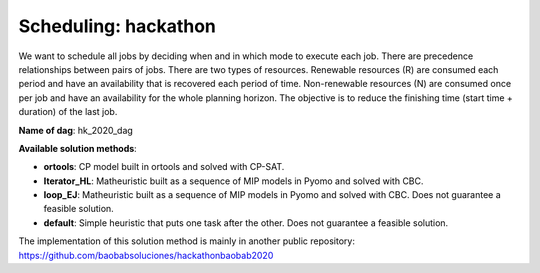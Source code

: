 Scheduling: hackathon
==========================

We want to schedule all jobs by deciding when and in which mode to execute each job. There are precedence relationships between pairs of jobs. There are two types of resources. Renewable resources (R) are consumed each period and have an availability that is recovered each period of time. Non-renewable resources (N) are consumed once per job and have an availability for the whole planning horizon. The objective is to reduce the finishing time (start time + duration) of the last job.

**Name of dag**: hk_2020_dag

**Available solution methods**:

* **ortools**: CP model built in ortools and solved with CP-SAT.
* **Iterator_HL**: Matheuristic built as a sequence of MIP models in Pyomo and solved with CBC.
* **loop_EJ**: Matheuristic built as a sequence of MIP models in Pyomo and solved with CBC. Does not guarantee a feasible solution.
* **default**: Simple heuristic that puts one task after the other. Does not guarantee a feasible solution.

The implementation of this solution method is mainly in another public repository: https://github.com/baobabsoluciones/hackathonbaobab2020
